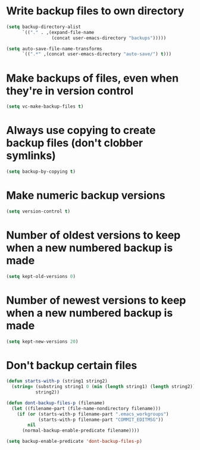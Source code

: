 * Write backup files to own directory
  #+begin_src emacs-lisp
    (setq backup-directory-alist
          `(("." . ,(expand-file-name
                     (concat user-emacs-directory "backups")))))
    
    (setq auto-save-file-name-transforms
          `((".*" ,(concat user-emacs-directory "auto-save/") t)))  
  #+end_src


* Make backups of files, even when they're in version control
  #+begin_src emacs-lisp
    (setq vc-make-backup-files t)
  #+end_src  


* Always use copying to create backup files (don't clobber symlinks)
  #+begin_src emacs-lisp
    (setq backup-by-copying t)
  #+end_src


* Make numeric backup versions
  #+begin_src emacs-lisp
    (setq version-control t)
  #+end_src


* Number of oldest versions to keep when a new numbered backup is made
  #+begin_src emacs-lisp
    (setq kept-old-versions 0)
  #+end_src
  

* Number of newest versions to keep when a new numbered backup is made
  #+begin_src emacs-lisp
    (setq kept-new-versions 20)
  #+end_src


* Don't backup certain files
   #+begin_src emacs-lisp
     (defun starts-with-p (string1 string2)
       (string= (substring string1 0 (min (length string1) (length string2)))
                string2))
     
     (defun dont-backup-files-p (filename)
       (let ((filename-part (file-name-nondirectory filename)))
         (if (or (starts-with-p filename-part ".emacs_workgroups")
                 (starts-with-p filename-part "COMMIT_EDITMSG"))
             nil
           (normal-backup-enable-predicate filename))))
     
     (setq backup-enable-predicate 'dont-backup-files-p)
   #+end_src
   

